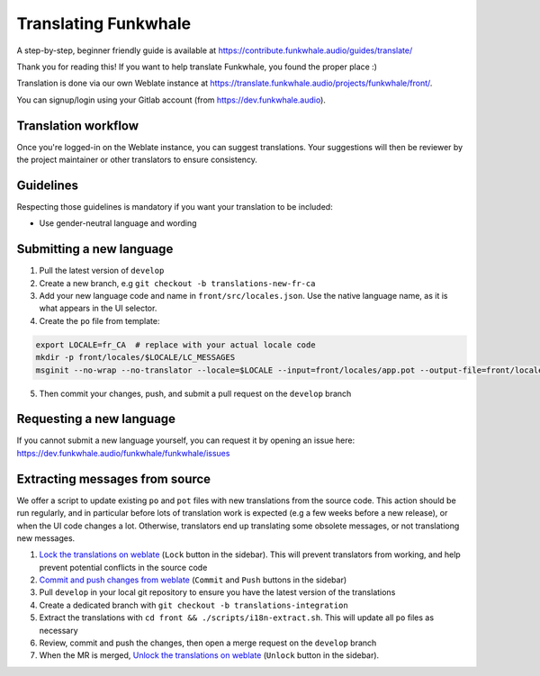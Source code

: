 Translating Funkwhale
=====================

A step-by-step, beginner friendly guide is available at https://contribute.funkwhale.audio/guides/translate/

Thank you for reading this! If you want to help translate Funkwhale,
you found the proper place :)

Translation is done via our own Weblate instance at https://translate.funkwhale.audio/projects/funkwhale/front/.

You can signup/login using your Gitlab account (from https://dev.funkwhale.audio).

Translation workflow
--------------------

Once you're logged-in on the Weblate instance, you can suggest translations. Your suggestions will then be reviewer
by the project maintainer or other translators to ensure consistency.

Guidelines
----------

Respecting those guidelines is mandatory if you want your translation to be included:

- Use gender-neutral language and wording

Submitting a new language
-------------------------

1. Pull the latest version of ``develop``
2. Create a new branch, e.g ``git checkout -b translations-new-fr-ca``
3. Add your new language code and name in ``front/src/locales.json``. Use the native language name, as it is what appears in the UI selector.
4. Create the ``po`` file from template:

.. code-block:: shell

    export LOCALE=fr_CA  # replace with your actual locale code
    mkdir -p front/locales/$LOCALE/LC_MESSAGES
    msginit --no-wrap --no-translator --locale=$LOCALE --input=front/locales/app.pot --output-file=front/locales/$LOCALE/LC_MESSAGES/app.po

5. Then commit your changes, push, and submit a pull request on the ``develop`` branch

Requesting a new language
-------------------------

If you cannot submit a new language yourself, you can request it by opening an issue here:
https://dev.funkwhale.audio/funkwhale/funkwhale/issues

Extracting messages from source
-------------------------------

We offer a script to update existing ``po`` and ``pot`` files with new translations
from the source code. This action should be run regularly, and in particular before
lots of translation work is expected (e.g a few weeks before a new release), or when
the UI code changes a lot. Otherwise, translators end up translating some obsolete messages,
or not translationg new messages.

1. `Lock the translations on weblate <https://translate.funkwhale.audio/projects/funkwhale/front/#repository>`_ (``Lock`` button in the sidebar). This will prevent translators from working, and help prevent potential conflicts in the source code
2. `Commit and push changes from weblate <https://translate.funkwhale.audio/projects/funkwhale/front/#repository>`_ (``Commit`` and ``Push`` buttons in the sidebar)
3. Pull ``develop`` in your local git repository to ensure you have the latest version of the translations
4. Create a dedicated branch with ``git checkout -b translations-integration``
5. Extract the translations with ``cd front && ./scripts/i18n-extract.sh``. This will update all ``po`` files as necessary
6. Review, commit and push the changes, then open a merge request on the ``develop`` branch
7. When the MR is merged, `Unlock the translations on weblate <https://translate.funkwhale.audio/projects/funkwhale/front/#repository>`_ (``Unlock`` button in the sidebar).
